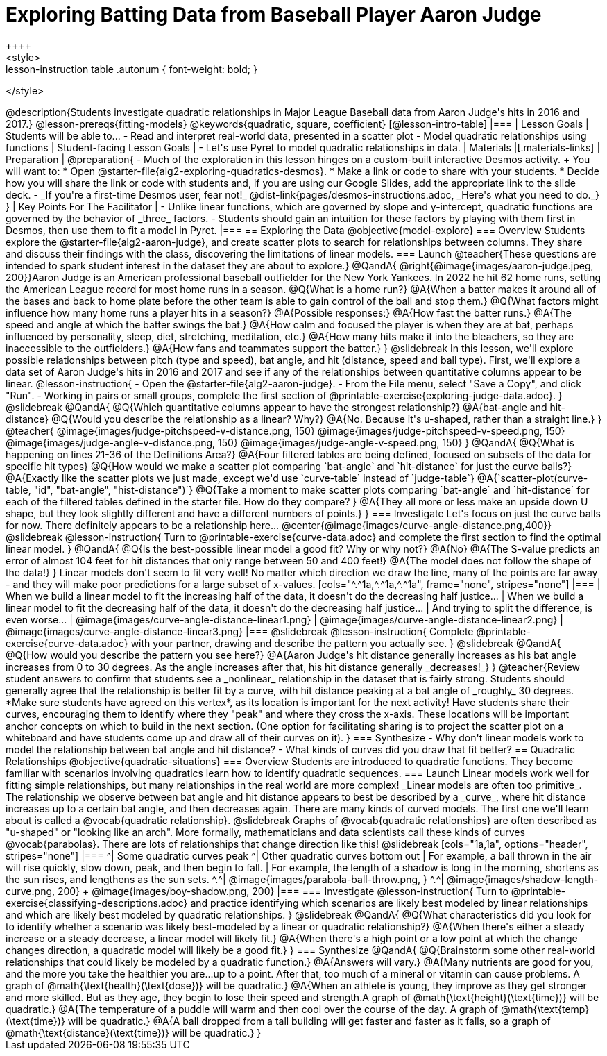 = Exploring Batting Data from Baseball Player Aaron Judge
++++
<style>
.lesson-instruction table .autonum { font-weight: bold; }
</style>
++++
@description{Students investigate quadratic relationships in Major League Baseball data from Aaron Judge's hits in 2016 and 2017.}

@lesson-prereqs{fitting-models}

@keywords{quadratic, square, coefficient}

[@lesson-intro-table]
|===

| Lesson Goals
| Students will be able to...

- Read and interpret real-world data, presented in a scatter plot
- Model quadratic relationships using functions

| Student-facing Lesson Goals
|

- Let's use Pyret to model quadratic relationships in data.


| Materials
|[.materials-links]

| Preparation
|
@preparation{
- Much of the exploration in this lesson hinges on a custom-built interactive Desmos activity. +
You will want to:
 * Open @starter-file{alg2-exploring-quadratics-desmos}.
 * Make a link or code to share with your students.
 * Decide how you will share the link or code with students and, if you are using our Google Slides, add the appropriate link to the slide deck.
- _If you're a first-time Desmos user, fear not!_ @dist-link{pages/desmos-instructions.adoc, _Here's what you need to do._}
}

| Key Points For The Facilitator
|
- Unlike linear functions, which are governed by slope and y-intercept, quadratic functions are governed by the behavior of _three_ factors.
- Students should gain an intuition for these factors by playing with them first in Desmos, then use them to fit a model in Pyret.
|===

== Exploring the Data
@objective{model-explore}

=== Overview
Students explore the @starter-file{alg2-aaron-judge}, and create scatter plots to search for relationships between columns. They share and discuss their findings with the class, discovering the limitations of linear models.

=== Launch

@teacher{These questions are intended to spark student interest in the dataset they are about to explore.}

@QandA{
@right{@image{images/aaron-judge.jpeg, 200}}Aaron Judge is an American professional baseball outfielder for the New York Yankees. In 2022 he hit 62 home runs, setting the  American League record for most home runs in a season.
@Q{What is a home run?}
@A{When a batter makes it around all of the bases and back to home plate before the other team is able to gain control of the ball and stop them.}
@Q{What factors might influence how many home runs a player hits in a season?}
@A{Possible responses:}
@A{How fast the batter runs.}
@A{The speed and angle at which the batter swings the bat.}
@A{How calm and focused the player is when they are at bat, perhaps influenced by personality, sleep, diet, stretching, meditation, etc.}
@A{How many hits make it into the bleachers, so they are inaccessible to the outfielders.}
@A{How fans and teammates support the batter.}
}
@slidebreak

In this lesson, we'll explore possible relationships between pitch (type and speed), bat angle, and hit (distance, speed and ball type).

First, we'll explore a data set of Aaron Judge's hits in 2016 and 2017 and see if any of the relationships between quantitative columns appear to be linear.

@lesson-instruction{
- Open the @starter-file{alg2-aaron-judge}.
- From the File menu, select "Save a Copy", and click "Run".
- Working in pairs or small groups, complete the first section of @printable-exercise{exploring-judge-data.adoc}.
}

@slidebreak

@QandA{
@Q{Which quantitative columns appear to have the strongest relationship?}
@A{bat-angle and hit-distance}
@Q{Would you describe the relationship as a linear? Why?}
@A{No. Because it's u-shaped, rather than a straight line.}
}

@teacher{
@image{images/judge-pitchspeed-v-distance.png, 150}
@image{images/judge-pitchspeed-v-speed.png, 150}
@image{images/judge-angle-v-distance.png, 150}
@image{images/judge-angle-v-speed.png, 150}
}

@QandA{
@Q{What is happening on lines 21-36 of the Definitions Area?}
@A{Four filtered tables are being defined, focused on subsets of the data for specific hit types}
@Q{How would we make a scatter plot comparing `bat-angle` and `hit-distance` for just the curve balls?}
@A{Exactly like the scatter plots we just made, except we'd use `curve-table` instead of `judge-table`}
@A{`scatter-plot(curve-table, "id", "bat-angle", "hist-distance")`}
@Q{Take a moment to make scatter plots comparing `bat-angle` and `hit-distance` for each of the filtered tables defined in the starter file. How do they compare?
}
@A{They all more or less make an upside down U shape, but they look slightly different and have a different numbers of points.}
}

=== Investigate

Let's focus on just the curve balls for now.  There definitely appears to be a relationship here...
@center{@image{images/curve-angle-distance.png,400}}

@slidebreak

@lesson-instruction{
Turn to @printable-exercise{curve-data.adoc} and complete the first section to find the optimal linear model.
}

@QandA{
@Q{Is the best-possible linear model a good fit? Why or why not?}
@A{No}
@A{The S-value predicts an error of almost 104 feet for hit distances that only range between 50 and 400 feet!}
@A{The model does not follow the shape of the data!}
}

Linear models don't seem to fit very well! No matter which direction we draw the line, many of the points are far away - and they will make poor predictions for a large subset of x-values.

[cols="^.^1a,^.^1a,^.^1a", frame="none", stripes="none"]
|===
| When we build a linear model to fit the increasing half of the data, it doesn't do the decreasing half justice...
| When we build a linear model to fit the decreasing half of the data, it doesn't do the decreasing half justice...
| And trying to split the difference, is even worse...

| @image{images/curve-angle-distance-linear1.png}
| @image{images/curve-angle-distance-linear2.png}
| @image{images/curve-angle-distance-linear3.png}
|===

@slidebreak

@lesson-instruction{
Complete @printable-exercise{curve-data.adoc} with your partner, drawing and describe the pattern you actually see.
}

@slidebreak
@QandA{
@Q{How would you describe the pattern you see here?}
@A{Aaron Judge's hit distance generally increases as his bat angle increases from 0 to 30 degrees. As the angle increases after that, his hit distance generally _decreases!_}
}

@teacher{Review student answers to confirm that students see a _nonlinear_ relationship in the dataset that is fairly strong. Students should generally agree that the relationship is better fit by a curve, with hit distance peaking at a bat angle of _roughly_ 30 degrees.  *Make sure students have agreed on this vertex*, as its location is important for the next activity!

Have students share their curves, encouraging them to identify where they "peak" and where they cross the x-axis. These locations will be important anchor concepts on which to build in the next section. (One option for facilitating sharing is to project the scatter plot on a whiteboard and have students come up and draw all of their curves on it).
}

=== Synthesize

- Why don't linear models work to model the relationship between bat angle and hit distance?
- What kinds of curves did you draw that fit better?

== Quadratic Relationships
@objective{quadratic-situations}

=== Overview
Students are introduced to quadratic functions. They become familiar with scenarios involving quadratics learn how to identify quadratic sequences.

=== Launch
Linear models work well for fitting simple relationships, but many relationships in the real world are more complex! _Linear models are often too primitive_.

The relationship we observe between bat angle and hit distance appears to best be described by a _curve_, where hit distance increases up to a certain bat angle, and then decreases again. There are many kinds of curved models. The first one we'll learn about is called a @vocab{quadratic relationship}.

@slidebreak

Graphs of @vocab{quadratic relationships} are often described as "u-shaped" or "looking like an arch". More formally, mathematicians and data scientists call these kinds of curves @vocab{parabolas}. There are lots of relationships that change direction like this!

@slidebreak

[cols="1a,1a", options="header", stripes="none"]
|===
^| Some quadratic curves peak
^| Other quadratic curves bottom out

| For example, a ball thrown in the air will rise quickly, slow down, peak, and then begin to fall.
| For example, the length of a shadow is long in the morning, shortens as the sun rises, and lengthens as the sun sets.

^.^| @image{images/parabola-ball-throw.png, }
^.^| @image{images/shadow-length-curve.png, 200} +
@image{images/boy-shadow.png, 200}

|===


=== Investigate

@lesson-instruction{
Turn to @printable-exercise{classifying-descriptions.adoc} and practice identifying which scenarios are likely best modeled by linear relationships and which are likely best modeled by quadratic relationships.
}

@slidebreak

@QandA{
@Q{What characteristics did you look for to identify whether a scenario was likely best-modeled by a linear or quadratic relationship?}
@A{When there's either a steady increase or a steady decrease, a linear model will likely fit.}
@A{When there's a high point or a low point at which the change changes direction, a quadratic model will likely be a good fit.}
}


=== Synthesize

@QandA{
@Q{Brainstorm some other real-world relationships that could likely be modeled by a quadratic function.}
@A{Answers will vary.}
@A{Many nutrients are good for you, and the more you take the healthier you are...up to a point. After that, too much of a mineral or vitamin can cause problems. A graph of @math{\text{health}(\text{dose})} will be quadratic.}
@A{When an athlete is young, they improve as they get stronger and more skilled. But as they age, they begin to lose their speed and strength.A graph of @math{\text{height}(\text{time})} will be quadratic.}
@A{The temperature of a puddle will warm and then cool over the course of the day. A graph of @math{\text{temp}(\text{time})} will be quadratic.}
@A{A ball dropped from a tall building will get faster and faster as it falls, so a graph of @math{\text{distance}(\text{time})} will be quadratic.}
}



